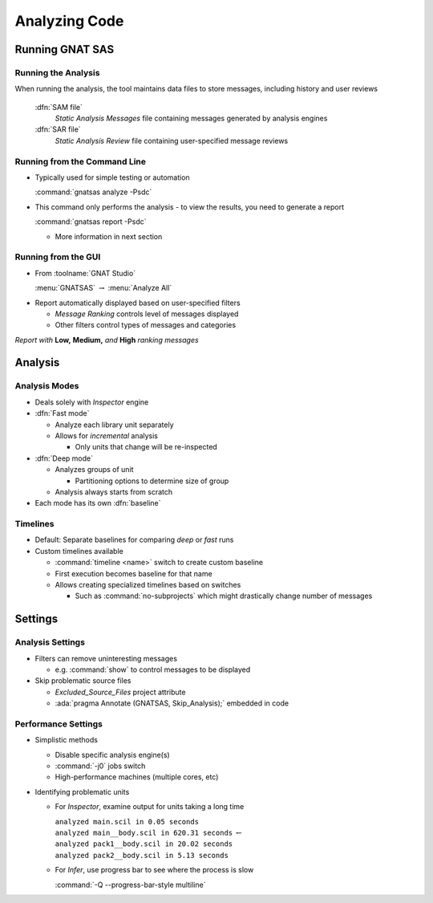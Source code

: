 ****************
Analyzing Code
****************

..
    Coding language

.. role:: ada(code)
    :language: Ada

.. role:: C(code)
    :language: C

.. role:: cpp(code)
    :language: C++

..
    Math symbols

.. |rightarrow| replace:: :math:`\rightarrow`
.. |forall| replace:: :math:`\forall`
.. |exists| replace:: :math:`\exists`
.. |equivalent| replace:: :math:`\iff`
.. |le| replace:: :math:`\le`
.. |ge| replace:: :math:`\ge`
.. |lt| replace:: :math:`<`
.. |gt| replace:: :math:`>`

..
    Miscellaneous symbols

.. |checkmark| replace:: :math:`\checkmark`

==================
Running GNAT SAS
==================

----------------------
Running the Analysis
----------------------

When running the analysis, the tool maintains data files to store messages, including history and user reviews

  :dfn:`SAM file`
    *Static Analysis Messages* file containing messages generated by analysis engines

  :dfn:`SAR file`
    *Static Analysis Review* file containing user-specified message reviews

-------------------------------
Running from the Command Line
-------------------------------

+ Typically used for simple testing or automation

  :command:`gnatsas analyze -Psdc`

+ This command only performs the analysis - to view the results, you need to generate a report

  :command:`gnatsas report -Psdc`

  + More information in next section

----------------------
Running from the GUI
----------------------

+ From :toolname:`GNAT Studio`

  :menu:`GNATSAS` |rightarrow| :menu:`Analyze All`

* Report automatically displayed based on user-specified filters

  * *Message Ranking* controls level of messages displayed
  * Other filters control types of messages and categories

.. image:: gnatsas/sas_report.png

*Report with* **Low,** **Medium,** *and* **High** *ranking messages*

==========
Analysis
==========

----------------
Analysis Modes
----------------

* Deals solely with *Inspector* engine

* :dfn:`Fast mode` 

  * Analyze each library unit separately
  * Allows for *incremental* analysis

    * Only units that change will be re-inspected

* :dfn:`Deep mode`

  * Analyzes groups of unit

    * Partitioning options to determine size of group

  * Analysis always starts from scratch

* Each mode has its own :dfn:`baseline`

-----------
Timelines
-----------

* Default: Separate baselines for comparing *deep* or *fast* runs

* Custom timelines available

  * :command:`timeline <name>` switch to create custom baseline
  * First execution becomes baseline for that name
  * Allows creating specialized timelines based on switches

    * Such as :command:`no-subprojects` which might drastically change number of messages

==========
Settings
==========

-------------------
Analysis Settings
-------------------

* Filters can remove uninteresting messages

  * e.g. :command:`show` to control messages to be displayed

* Skip problematic source files

  * *Excluded_Source_Files* project attribute
  * :ada:`pragma Annotate (GNATSAS, Skip_Analysis);` embedded in code

----------------------
Performance Settings
----------------------

* Simplistic methods

  * Disable specific analysis engine(s)
  * :command:`-j0` jobs switch
  * High-performance machines (multiple cores, etc)

* Identifying problematic units

  * For *Inspector*, examine output for units taking a long time

    | ``analyzed main.scil in 0.05 seconds``
    | ``analyzed main__body.scil in 620.31 seconds`` :math:`\leftarrow`
    | ``analyzed pack1__body.scil in 20.02 seconds``
    | ``analyzed pack2__body.scil in 5.13 seconds``

  * For *Infer*, use progress bar to see where the process is slow

    :command:`-Q --progress-bar-style multiline`
